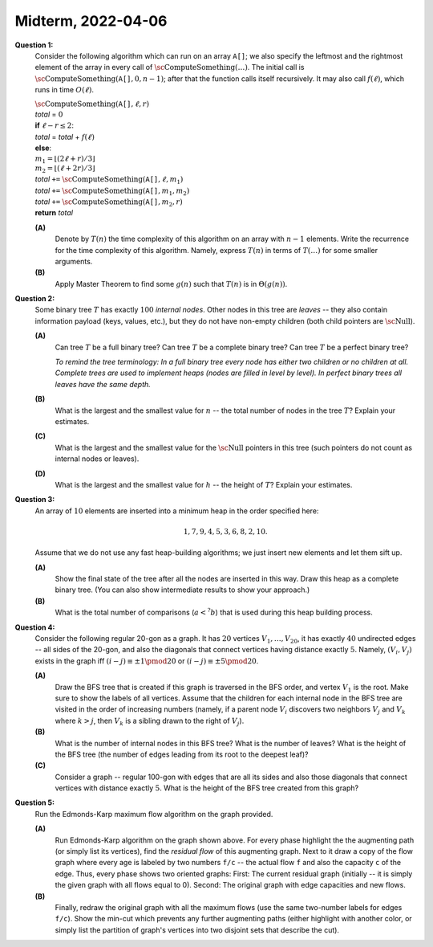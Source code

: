 Midterm, 2022-04-06
=========================




**Question 1:**
  Consider the following algorithm which can run on an array :math:`\mathtt{A[]}`; 
  we also specify the leftmost and the rightmost element of the array in every call
  of :math:`\text{\sc ComputeSomething}(\ldots)`. 
  The initial call is :math:`\text{\sc ComputeSomething}(\mathtt{A[]},0,n-1)`; after that 
  the function calls itself recursively. 
  It may also call  :math:`f(\ell)`, which runs in time :math:`O(\ell)`. 
  
  | :math:`\text{\sc ComputeSomething}(\mathtt{A[]},\ell,r)`
  | :math:`\;\;\;\;\;` *total* = :math:`0`
  | :math:`\;\;\;\;\;` **if** :math:`\ell -r \leq 2`:  
  | :math:`\;\;\;\;\;\;\;\;\;\;` *total* = *total* + :math:`f(\ell)`
  | :math:`\;\;\;\;\;` **else**:
  | :math:`\;\;\;\;\;\;\;\;\;\;` :math:`m_1 = \lfloor (2\ell + r)/3 \rfloor`
  | :math:`\;\;\;\;\;\;\;\;\;\;` :math:`m_2 = \lfloor (\ell + 2r)/3 \rfloor`
  | :math:`\;\;\;\;\;\;\;\;\;\;` *total* ``+=`` :math:`\text{\sc ComputeSomething}(\mathtt{A[]},\ell,m_1)`
  | :math:`\;\;\;\;\;\;\;\;\;\;` *total* ``+=`` :math:`\text{\sc ComputeSomething}(\mathtt{A[]}, m_1, m_2)`
  | :math:`\;\;\;\;\;\;\;\;\;\;` *total* ``+=`` :math:`\text{\sc ComputeSomething}(\mathtt{A[]},m_2,r)`
  | :math:`\;\;\;\;\;` **return** *total*


  **(A)** 
    Denote by :math:`T(n)` the time complexity of this algorithm on an array with :math:`n-1` elements. 
    Write the recurrence for the time complexity of this algorithm. Namely, express :math:`T(n)` 
    in terms of :math:`T(\ldots)` for some smaller arguments.
    
    
  **(B)**
    Apply Master Theorem to find some :math:`g(n)` such that :math:`T(n)` is in  :math:`\Theta(g(n))`. 



.. only:: Internal 

  **Answer:** 
  
  **(A)**
    Let us compute the array size in the call of this function by :math:`r - \ell + 1` 
    (:math:`1` is added, since both endpoints are included). Thus, the first call 
    on array :math:`[0;n-1]` uses array length equal to :math:`(n-1) - 0 + 1 = n`. 
  
    The recurrence should reflect the three recursive calls of this function. Take into
    account that the recursive calls are now on shorter fragments of the input array -- 
    all the new array lengths are 
    :math:`m_1 - \ell + 1`, :math:`m_2 - m_1 + 1`, :math:`r - m_2 + 1`. They are all less or equal than 
    :math:`\lceil n/3 \rceil`. 
    Computing the :math:`m_1` and :math:`m_2` takes :math:`O(1)` time. 
            
    So the recurrence relation describing the time complexity is 
    
    .. math::
      
      \begin{array}{l}
      T(k) = 3T(\lceil k/3 \rceil) + O(1),\ \mbox{if $k>4$}\\
      T(k) = O(n),\ \mbox{if $k < \leq 3$}\\
      \end{array}
      
    Observe that the last line contains the only expression that is :math:`O(n)` (does not depend on 
    the current length of the array being processed (the variable :math:`k`), but rather on
    the length of the original array :math:`n` (more precisely, it depends on :math:`\ell`, the numeric value 
    of the left endpoint of the input, which does not decrease as the size of the processed array decreases). 
    
    We replace :math:`O(\ell)` by :math:`O(n)`, because :math:`\ell` changes every time, but :math:`n` is the
    upper bound of all values :math:`\ell`. 
   
  **(B)**
    By Master's theorem the number of recursive calls of :math:`\text{\sc ComputeSomething}(\ldots)` 
    is in :math:`O(n \log n)`. 
    Since the recursion every time ends with a call that costs :math:`O(n)`, we need to multiply this 
    estimate from the Master's theorem by :math:`O(n)` to get the overall complexity :math:`O(n^2 \log n)`. 
    
  :math:`\square`


**Question 2:** 
  Some binary tree :math:`T` has exactly :math:`100` *internal nodes*.
  Other nodes in this tree are *leaves* -- they also contain information payload (keys, values, etc.), but
  they do not have non-empty children (both child pointers are :math:`\text{\sc Null}`).
  

  **(A)** 
    Can tree :math:`T` be a full binary tree? 
    Can tree :math:`T` be a complete binary tree? 
    Can tree :math:`T` be a perfect binary tree?

    *To remind the tree terminology: In a full binary tree every node has either 
    two children or no children at all. Complete trees are used to implement heaps (nodes are 
    filled in level by level). In perfect binary trees 
    all leaves have the same depth.*
	
  **(B)** 
    What is the largest and the smallest value for :math:`n` -- the total number of nodes in the 
    tree :math:`T`? Explain your estimates.
    
  **(C)**
    What is the largest and the smallest value for the :math:`\text{\sc Null}`
    pointers in this tree (such pointers do not count as internal nodes or leaves). 
	
  **(D)** 
    What is the largest and the smallest value for :math:`h` -- the height of :math:`T`? 
    Explain your estimates.
   
   
.. only:: Internal 

  **Answer:** 
  
  **(A)**
    The tree :math:`T` can be full (every time you need a new internal node, add to it two children -- until you reach the
    necessary number of children). 
    
    The tree can be complete (you build a perfect binary tree containing all the nodes, but leave the last level 
    incomplete -- fill it in from the left side). 
    
    The tree cannot be perfect, because the only perfect trees (containing all levels filled in up to the maximum) 
    may contain :math:`0,1,3,7,15,31,63,127,\ldots` internal nodes; in general it must be :math:`2^k - 1`. 
    The number :math:`100` is not in this list. 
   
  **(B)**
    The smallest number of nodes is :math:`100 + 1` (we just build a long skinny path and add one leaf at the very bottom). 
    
    The largest number of nodes is :math:`100 + 101` (for every internal node add two children; then the count of leaves are always 
    one more than the count of the internal nodes). 
    
   

  **(C)**
    The count of :math:`\mathtt{Null}` pointers in a binary tree is always one more than the number of nodes.
    
    * If the total number of nodes is :math:`101` (the smallest one), then the number of 
      :math:`\mathtt{Null}` pointers is :math:`102`. 
      
    * If the total number of nodes is :math:`201` (the largest one), then the number of 
      :math:`\mathtt{Null}` pointers is :math:`202`. 
   
  **(D)**
    The largest height is for the skinny tree (with :math:`101` nodes). The height is :math:`100`. 
    
    The smallest height is for the tree which is complete. It is easy to figure out its height inductively: 
    
    * If there are up to :math:`3` inner nodes, the complete binary tree has height :math:`2`
    * If there are up to :math:`7` inner nodes, the complete binary tree has height :math:`3`
    * If there are up to :math:`2^k - 1` inner nodes, the complete binary tree has height :math:`k`
    
    In our case there are up to :math:`127 = 2^7 -1` inner nodes, so the height must be :math:`7`. 
    

    
  :math:`\square` 
    
    


**Question 3:** 
  An array of :math:`10` elements are inserted into a 
  minimum heap in the order specified here:
  
  .. math::
  
    1, 7, 9, 4, 5, 3, 6, 8, 2, 10.


  Assume that we do not use any fast heap-building algorithms;
  we just insert new elements and let them sift up. 
  
  **(A)**
    Show the final state of the tree after all the nodes are inserted in this way. 
    Draw this heap as a complete binary tree. (You can also show intermediate results 
    to show your approach.)

  **(B)** 
    What is the total number of comparisons (:math:`a <^{?} b`) that is used 
    during this heap building process.


.. only:: Internal 

  **Answer:** 

  **(A)**
    The stages of building the heap are shown in the image: 
    
    .. image:: figs-ds-2022-spring-midterm/heap-solution.png
       :width: 3in
    
    For each heap insert operation we also write the number of comparisons (C, 2C etc.) 
    needed to complete that operation.
    
   
  **(B)**
    It needs about :math:`13` comparisons (typically, :math:`1` comparison 
    per one heap insert; sometimes :math:`2` comparisons). 
    In larger trees the cost per one heap insert is :math:`O(n \log n)`. 
    
    (In fact, it is possible to do cheaper heap inserts if we need to 
    build a heap from the predefined list of nodes. If you proceed by layers
    bottom up, it takes :math:`O(n \log n)` steps.)

  :math:`\square`






  
**Question 4:** 
  Consider the following regular 20-gon as a graph. It has :math:`20` vertices :math:`V_1,\ldots,V_{20}`, 
  it has exactly :math:`40` undirected edges -- all sides of the 20-gon, and also the diagonals that 
  connect vertices having distance exactly :math:`5`. Namely, :math:`(V_i,V_j)` exists in the
  graph iff :math:`(i - j) \equiv \pm 1 \pmod{20}` or :math:`(i - j) \equiv \pm 5 \pmod{20}`.
  
  .. image:: figs-ds-2022-spring-midterm/20gon.png
     :width: 2in
  

  **(A)**
    Draw the BFS tree that is created if this graph is traversed in the BFS order, and vertex :math:`V_1` is 
    the root. 
    Make sure to show the labels of all vertices. Assume that the children for each internal node in the BFS tree are visited 
    in the order of increasing numbers (namely, if a parent node :math:`V_i` discovers two neighbors :math:`V_j` and :math:`V_k`
    where :math:`k>j`, then :math:`V_k` is a sibling drawn to the right of :math:`V_j`). 
    
  **(B)**
    What is the number of internal nodes in this BFS tree? What is the number of leaves? 
    What is the height of the BFS tree (the number of edges leading from its root to the deepest leaf)?
  
  **(C)**
    Consider a graph -- regular 100-gon with edges that are all its sides
    and also those diagonals that connect vertices with distance exactly :math:`5`. 
    What is the height of the BFS tree created from this graph?


.. only:: Internal

  **Answer:**
  
  **(A)**
    The BFS tree is shown in the picture below:
    
    .. image:: figs-ds-2022-spring-midterm/20gon-bfs.png
       :width: 4in
    
  **(B)**
    The number of internal nodes is :math:`11`, 
    the number of leaves is :math:`9`. 
    The height of the tree is :math:`4` -- the shortest paths from :math:`v_1` to the 
    "worst" vertices (either :math:`v_{9}` or :math:`v_{13}`) have length :math:`4`. 

  **(C)**
    In case of a regular 100-gon, we need to find the "worst" vertices -- the ones which 
    are furthest away from :math:`v_1`, if we are only allowed to jump :math:`1` or :math:`5`
    units back or forth. 
    
    Consider vertices :math:`v_{49}` and :math:`v_{53}`. 
    Both of them can be reached within ... steps:
    
    .. math::
    
      \begin{array}{l}
      v_1 \rightarrow v_2 \rightarrow v_3 \rightarrow v_4 \rightarrow v_9 \rightarrow v_{14} \rightarrow v_{19} \rightarrow v_{24}
      \rightarrow v_{29} \rightarrow v_{34} \rightarrow v_{39} \rightarrow v_{44} \rightarrow v_{49}.\\
      v_1 \rightarrow v_2 \rightarrow v_3 \rightarrow v_8 \rightarrow v_{13} \rightarrow v_{18} \rightarrow v_{23}
      \rightarrow v_{28} \rightarrow v_{33} \rightarrow v_{38} \rightarrow v_{43} \rightarrow v_{48} \rightarrow v_{53}.\\
      \end{array}
      
    In both cases the paths are of length :math:`12`, so the BFS tree height must also be :math:`12`. 
    There can be **no** vertices that need longer paths. You can classify all the vertices in this 
    graph accordingly to the remainder when dividing by :math:`5`.
      
    * Among all the vertices :math:`v_{i}` such that :math:`i \equiv 4 \pmod {5}` the 
      vertex :math:`v_{49}` is the furthest away from :math:`v_1`. All the others need
      fewer jumps of length :math:`5` (either clockwise or counter-clockwise). 
    * Among all the vertices :math:`v_{i}` such that :math:`i \equiv 3 \pmod {5}` the
      vertex :math:`v_{53}` is the furthest away from :math:`v_1`. Verification is 
      similar to the previous case.

            

  :math:`\square`





**Question 5:** 
  Run the Edmonds-Karp maximum flow algorithm on the graph provided. 
  
  .. image:: figs-ds-2022-spring-midterm/flow-graph.png
     :width: 2in
     
  **(A)**
    Run Edmonds-Karp algorithm on the graph shown above. 
    For every phase highlight the the augmenting path (or simply list its vertices), 
    find the *residual flow* of this augmenting graph. 
    Next to it draw a copy of the flow graph where 
    every age is labeled by two numbers ``f/c`` -- the actual flow ``f`` 
    and also the capacity ``c`` of the edge.  
    Thus, every phase shows two oriented graphs: 
    First: The current residual graph (initially -- it is simply the given graph with all flows equal to 0). 
    Second: The original graph with edge capacities and new flows.
    
  **(B)**
    Finally, redraw the original graph with all the maximum flows (use the same two-number labels for edges ``f/c``). 
    Show the min-cut which prevents any further augmenting paths (either highlight with 
    another color, or simply list the partition of graph's vertices into two disjoint sets that describe the cut).
  
  

.. only:: Internal 

  **Answer:**
   
  See \"Max Flow Handout\" under Week9 in E-Studijas. It contains examples how to write down such solutions.
     
  :math:`\square`
  
  

